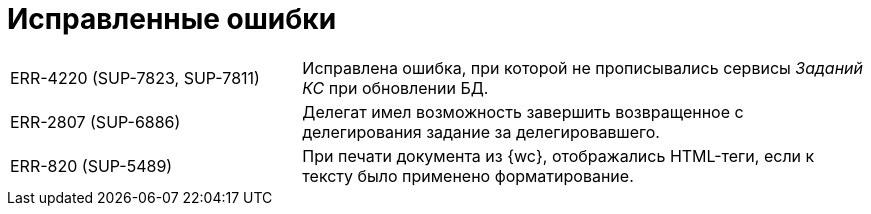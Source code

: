 = Исправленные ошибки

[cols="34,66", frame=none, grid=none]
|===
|ERR-4220 (SUP-7823, SUP-7811)
|Исправлена ошибка, при которой не прописывались сервисы _Заданий КС_ при обновлении БД.

|ERR-2807 (SUP-6886)
|Делегат имел возможность завершить возвращенное с делегирования задание за делегировавшего.

|ERR-820 (SUP-5489)
|При печати документа из {wc}, отображались HTML-теги, если к тексту было применено форматирование.
|===

